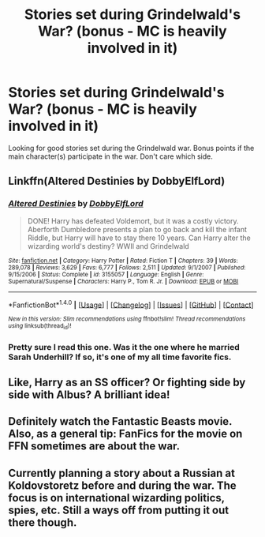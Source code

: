 #+TITLE: Stories set during Grindelwald's War? (bonus - MC is heavily involved in it)

* Stories set during Grindelwald's War? (bonus - MC is heavily involved in it)
:PROPERTIES:
:Score: 7
:DateUnix: 1498856884.0
:DateShort: 2017-Jul-01
:FlairText: Request
:END:
Looking for good stories set during the Grindelwald war. Bonus points if the main character(s) participate in the war. Don't care which side.


** Linkffn(Altered Destinies by DobbyElfLord)
:PROPERTIES:
:Author: WetBananas
:Score: 3
:DateUnix: 1498896030.0
:DateShort: 2017-Jul-01
:END:

*** [[http://www.fanfiction.net/s/3155057/1/][*/Altered Destinies/*]] by [[https://www.fanfiction.net/u/1077111/DobbyElfLord][/DobbyElfLord/]]

#+begin_quote
  DONE! Harry has defeated Voldemort, but it was a costly victory. Aberforth Dumbledore presents a plan to go back and kill the infant Riddle, but Harry will have to stay there 10 years. Can Harry alter the wizarding world's destiny? WWII and Grindelwald
#+end_quote

^{/Site/: [[http://www.fanfiction.net/][fanfiction.net]] *|* /Category/: Harry Potter *|* /Rated/: Fiction T *|* /Chapters/: 39 *|* /Words/: 289,078 *|* /Reviews/: 3,629 *|* /Favs/: 6,777 *|* /Follows/: 2,511 *|* /Updated/: 9/1/2007 *|* /Published/: 9/15/2006 *|* /Status/: Complete *|* /id/: 3155057 *|* /Language/: English *|* /Genre/: Supernatural/Suspense *|* /Characters/: Harry P., Tom R. Jr. *|* /Download/: [[http://www.ff2ebook.com/old/ffn-bot/index.php?id=3155057&source=ff&filetype=epub][EPUB]] or [[http://www.ff2ebook.com/old/ffn-bot/index.php?id=3155057&source=ff&filetype=mobi][MOBI]]}

--------------

*FanfictionBot*^{1.4.0} *|* [[[https://github.com/tusing/reddit-ffn-bot/wiki/Usage][Usage]]] | [[[https://github.com/tusing/reddit-ffn-bot/wiki/Changelog][Changelog]]] | [[[https://github.com/tusing/reddit-ffn-bot/issues/][Issues]]] | [[[https://github.com/tusing/reddit-ffn-bot/][GitHub]]] | [[[https://www.reddit.com/message/compose?to=tusing][Contact]]]

^{/New in this version: Slim recommendations using/ ffnbot!slim! /Thread recommendations using/ linksub(thread_id)!}
:PROPERTIES:
:Author: FanfictionBot
:Score: 2
:DateUnix: 1498896044.0
:DateShort: 2017-Jul-01
:END:


*** Pretty sure I read this one. Was it the one where he married Sarah Underhill? If so, it's one of my all time favorite fics.
:PROPERTIES:
:Score: 1
:DateUnix: 1498913968.0
:DateShort: 2017-Jul-01
:END:


** Like, Harry as an SS officer? Or fighting side by side with Albus? A brilliant idea!
:PROPERTIES:
:Author: Stjernepus
:Score: 2
:DateUnix: 1498857753.0
:DateShort: 2017-Jul-01
:END:


** Definitely watch the Fantastic Beasts movie. Also, as a general tip: FanFics for the movie on FFN sometimes are about the war.
:PROPERTIES:
:Author: fflai
:Score: 1
:DateUnix: 1498916526.0
:DateShort: 2017-Jul-01
:END:


** Currently planning a story about a Russian at Koldovstoretz before and during the war. The focus is on international wizarding politics, spies, etc. Still a ways off from putting it out there though.
:PROPERTIES:
:Score: 1
:DateUnix: 1498881694.0
:DateShort: 2017-Jul-01
:END:
